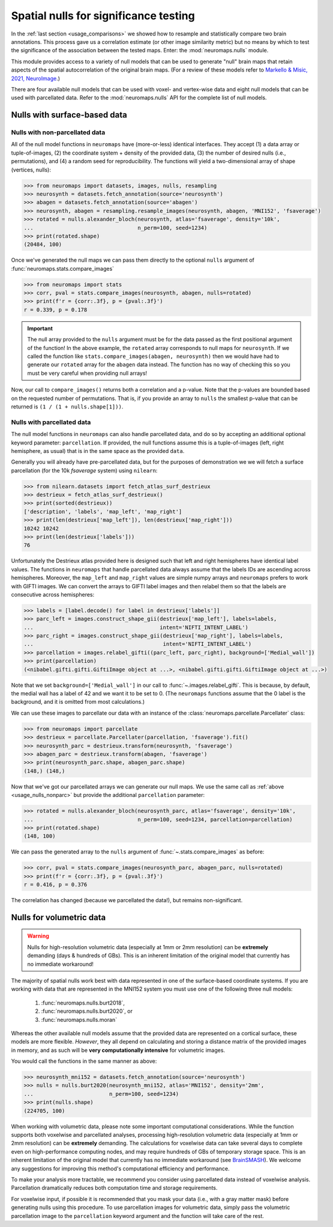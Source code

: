 .. _usage_nulls:

Spatial nulls for significance testing
======================================

In the :ref:`last section <usage_comparisons>` we showed how to resample and
statistically compare two brain annotations. This process gave us a correlation
estimate (or other image similarity metric) but no means by which to test the
significance of the association between the tested maps. Enter: the
:mod:`neuromaps.nulls` module.

This module provides access to a variety of null models that can be used to
generate "null" brain maps that retain aspects of the spatial autocorrelation
of the original brain maps. (For a review of these models refer to `Markello &
Misic, 2021, NeuroImage <https://doi.org/10.1016/j.neuroimage.2021.118052>`_.)

There are four available null models that can be used with voxel- and
vertex-wise data and eight null models that can be used with parcellated data.
Refer to the :mod:`neuromaps.nulls` API for the complete list of null models.

.. _usage_nulls_surface:

Nulls with surface-based data
-----------------------------

.. _usage_nulls_nonparc:

Nulls with non-parcellated data
^^^^^^^^^^^^^^^^^^^^^^^^^^^^^^^

All of the null model functions in ``neuromaps`` have (more-or-less) identical
interfaces. They accept (1) a data array or tuple-of-images, (2) the coordinate
system + density of the provided data, (3) the number of desired nulls
(i.e., permutations), and (4) a random seed for reproducibility. The functions
will yield a two-dimensional array of shape (vertices, nulls):

.. code-block::

    >>> from neuromaps import datasets, images, nulls, resampling
    >>> neurosynth = datasets.fetch_annotation(source='neurosynth')
    >>> abagen = datasets.fetch_annotation(source='abagen')
    >>> neurosynth, abagen = resampling.resample_images(neurosynth, abagen, 'MNI152', 'fsaverage')
    >>> rotated = nulls.alexander_bloch(neurosynth, atlas='fsaverage', density='10k',
    ...                                 n_perm=100, seed=1234)
    >>> print(rotated.shape)
    (20484, 100)

Once we've generated the null maps we can pass them directly to the optional
``nulls`` argument of :func:`neuromaps.stats.compare_images`


.. code-block::

    >>> from neuromaps import stats
    >>> corr, pval = stats.compare_images(neurosynth, abagen, nulls=rotated)
    >>> print(f'r = {corr:.3f}, p = {pval:.3f}')
    r = 0.339, p = 0.178

.. important::

    The null array provided to the ``nulls`` argument must be for the data
    passed as the first positional argument of the function! In the above
    example, the ``rotated`` array corresponds to null maps for ``neurosynth``.
    If we called the function like ``stats.compare_images(abagen, neurosynth)``
    then we would have had to generate our ``rotated`` array for the ``abagen``
    data instead. The function has no way of checking this so you must be very
    careful when providing null arrays!

Now, our call to ``compare_images()`` returns both a correlation and a p-value.
Note that the p-values are bounded based on the requested number of
permutations. That is, if you provide an array to ``nulls`` the smallest
p-value that can be returned is ``(1 / (1 + nulls.shape[1]))``.

.. _usage_nulls_parc:

Nulls with parcellated data
^^^^^^^^^^^^^^^^^^^^^^^^^^^

The null model functions in ``neuromaps`` can also handle parcellated data, and
do so by accepting an additional optional keyword parameter: ``parcellation``.
If provided, the null functions assume this is a tuple-of-images (left, right
hemisphere, as usual) that is in the same space as the provided ``data``.

Generally you will already have pre-parcellated data, but for the purposes of
demonstration we we will fetch a surface parcellation (for the 10k `fsaverage`
system) using ``nilearn``:

.. code-block::

    >>> from nilearn.datasets import fetch_atlas_surf_destrieux
    >>> destrieux = fetch_atlas_surf_destrieux()
    >>> print(sorted(destrieux))
    ['description', 'labels', 'map_left', 'map_right']
    >>> print(len(destrieux['map_left']), len(destrieux['map_right']))
    10242 10242
    >>> print(len(destrieux['labels']))
    76

Unfortunately the Destrieux atlas provided here is designed such that left
and right hemispheres have identical label values. The functions in
``neuromaps`` that handle parcellated data always assume that the labels IDs
are ascending across hemispheres. Moreover, the ``map_left`` and ``map_right``
values are simple numpy arrays and ``neuromaps`` prefers to work with GIFTI
images. We can convert the arrays to GIFTI label images and then relabel them
so that the labels are consecutive across hemispheres:

.. code-block::

    >>> labels = [label.decode() for label in destrieux['labels']]
    >>> parc_left = images.construct_shape_gii(destrieux['map_left'], labels=labels,
    ...                                        intent='NIFTI_INTENT_LABEL')
    >>> parc_right = images.construct_shape_gii(destrieux['map_right'], labels=labels,
    ...                                         intent='NIFTI_INTENT_LABEL')
    >>> parcellation = images.relabel_gifti((parc_left, parc_right), background=['Medial_wall'])
    >>> print(parcellation)
    (<nibabel.gifti.gifti.GiftiImage object at ...>, <nibabel.gifti.gifti.GiftiImage object at ...>)

Note that we set ``background=['Medial_wall']`` in our call to
:func:`~.images.relabel_gifti`. This is because, by default, the medial wall
has a label of 42 and we want it to be set to 0. (The ``neuromaps`` functions
assume that the 0 label is the background, and it is omitted from most
calculations.)

We can use these images to parcellate our data with an instance of the
:class:`neuromaps.parcellate.Parcellater` class:

.. code-block::

    >>> from neuromaps import parcellate
    >>> destrieux = parcellate.Parcellater(parcellation, 'fsaverage').fit()
    >>> neurosynth_parc = destrieux.transform(neurosynth, 'fsaverage')
    >>> abagen_parc = destrieux.transform(abagen, 'fsaverage')
    >>> print(neurosynth_parc.shape, abagen_parc.shape)
    (148,) (148,)

Now that we've got our parcellated arrays we can generate our null maps. We
use the same call as :ref:`above <usage_nulls_nonparc>` but provide the
additional ``parcellation`` parameter:

.. code-block::

    >>> rotated = nulls.alexander_bloch(neurosynth_parc, atlas='fsaverage', density='10k',
    ...                                 n_perm=100, seed=1234, parcellation=parcellation)
    >>> print(rotated.shape)
    (148, 100)

We can pass the generated array to the ``nulls`` argument of
:func:`~.stats.compare_images` as before:

.. code-block::

    >>> corr, pval = stats.compare_images(neurosynth_parc, abagen_parc, nulls=rotated)
    >>> print(f'r = {corr:.3f}, p = {pval:.3f}')
    r = 0.416, p = 0.376

The correlation has changed (because we parcellated the data!), but remains
non-significant.

.. _usage_nulls_volumetric:

Nulls for volumetric data
-------------------------

.. warning::
   Nulls for high-resolution volumetric data (especially at 1mm or 2mm resolution) can
   be **extremely** demanding (days & hundreds of GBs). This is an inherent limitation
   of the original model that currently has no immediate workaround!

The majority of spatial nulls work best with data represented in one of the
surface-based coordinate systems. If you are working with data that are
represented in the MNI152 system you must use one of the following three null
models:

    1. :func:`neuromaps.nulls.burt2018`,
    2. :func:`neuromaps.nulls.burt2020`, or
    3. :func:`neuromaps.nulls.moran`

Whereas the other available null models assume that the provided data are
represented on a cortical surface, these models are more flexible. *However*,
they all depend on calculating and storing a distance matrix of the provided
images in memory, and as such will be **very computationally intensive** for
volumetric images.

You would call the functions in the same manner as above:

.. code-block::

    >>> neurosynth_mni152 = datasets.fetch_annotation(source='neurosynth')
    >>> nulls = nulls.burt2020(neurosynth_mni152, atlas='MNI152', density='2mm',
    ...                        n_perm=100, seed=1234)
    >>> print(nulls.shape)
    (224705, 100)


When working with volumetric data, please note some important computational
considerations. While the function supports both voxelwise and parcellated analyses,
processing high-resolution volumetric data (especially at 1mm or 2mm resolution) can
be **extremely** demanding. The calculations for voxelwise data can take several days
to complete even on high-performance computing nodes, and may require hundreds of GBs
of temporary storage space. This is an inherent limitation of the original model that
currently has no immediate workaround (see `BrainSMASH <https://github.com/murraylab/brainsmash>`_).
We welcome any suggestions for improving this method's computational efficiency and
performance.

To make your analysis more tractable, we recommend you consider using parcellated
data instead of voxelwise analysis. Parcellation dramatically reduces both computation
time and storage requirements.

For voxelwise input, if possible it is recommended that you mask your data
(i.e., with a gray matter mask) before generating nulls using this procedure. To use
parcellation images for volumetric data, simply pass the volumetric parcellation image
to the ``parcellation`` keyword argument and the function will take care of the rest.

